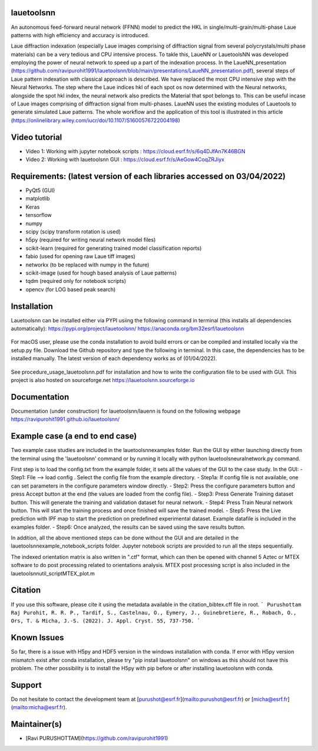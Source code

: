 .. image:: https://github.com/ravipurohit1991/lauetoolsnn/blob/main/icon.png?raw=true

.. image:: https://img.shields.io/conda/pn/bm32esrf/lauetoolsnn?color=green&label=supported%20platform
	:target: https://anaconda.org/bm32esrf/lauetoolsnn
.. image:: https://img.shields.io/github/v/tag/ravipurohit1991/lauetoolsnn?color=blue&label=Github%20tag
	:target: https://github.com/ravipurohit1991/lauetoolsnn/
.. image:: https://github.com/ravipurohit1991/lauetoolsnn/actions/workflows/pages/pages-build-deployment/badge.svg
	:target: https://github.com/ravipurohit1991/lauetoolsnn/actions/workflows/pages/pages-build-deployment

.. image:: https://github.com/ravipurohit1991/lauetoolsnn/actions/workflows/python-package.yml/badge.svg
	:target: https://github.com/ravipurohit1991/lauetoolsnn/actions/workflows/python-package.yml
.. image:: https://github.com/ravipurohit1991/lauetoolsnn/actions/workflows/publish_PYPI.yml/badge.svg
	:target: https://github.com/ravipurohit1991/lauetoolsnn/actions/workflows/publish_PYPI.yml
.. image:: https://img.shields.io/pypi/v/lauetoolsnn
	:target: https://pypi.python.org/pypi/lauetoolsnn/
.. image:: https://img.shields.io/pypi/pyversions/lauetoolsnn.svg
	:target: https://pypi.python.org/pypi/lauetoolsnn/

.. image:: https://github.com/ravipurohit1991/lauetoolsnn/actions/workflows/publish_conda.yml/badge.svg
	:target: https://github.com/ravipurohit1991/lauetoolsnn/actions/workflows/publish_conda.yml
.. image:: https://anaconda.org/bm32esrf/lauetoolsnn/badges/license.svg
	:target: https://anaconda.org/bm32esrf/lauetoolsnn
.. image:: https://img.shields.io/conda/v/bm32esrf/lauetoolsnn?style=flat-square
	:target: https://conda.anaconda.org/bm32esrf/lauetoolsnn
.. image:: https://anaconda.org/bm32esrf/lauetoolsnn/badges/installer/conda.svg
	:target: https://conda.anaconda.org/bm32esrf/lauetoolsnn

.. image:: https://img.shields.io/badge/contributions-welcome-brightgreen.svg?style=flat
	:target: https://github.com/ravipurohit1991/lauetoolsnn/issues
.. image:: https://hits.dwyl.com/ravipurohit1991/lauetoolsnn.svg?style=flat-square&show=unique
	:target: http://hits.dwyl.com/ravipurohit1991/lauetoolsnn
.. image:: https://mybinder.org/badge_logo.svg
	:target: https://mybinder.org/v2/gh/ravipurohit1991/lauetoolsnn/main


===================================================================================================
lauetoolsnn
===================================================================================================
An autonomous feed-forward neural network (FFNN) model to predict the HKL in single/multi-grain/multi-phase Laue patterns with high efficiency and accuracy is introduced. 

Laue diffraction indexation (especially Laue images comprising of diffraction signal from several polycrystals/multi phase materials) can be a very tedious and CPU intensive process. To takle this, LaueNN or LauetoolsNN was developed employing the power of neural network to speed up a part of the indexation process. In the LaueNN_presentation (https://github.com/ravipurohit1991/lauetoolsnn/blob/main/presentations/LaueNN_presentation.pdf), several steps of Laue pattern indexation with classical approach is described. We have replaced the most CPU intensive step with the Neural Networks. The step where the Laue indices hkl of each spot os now determined with the Neural networks, alongside the spot hkl index, the neural network also predicts the Material that spot belongs to. This can be useful incase of Laue images comprising of diffraction signal from multi-phases. 
LaueNN uses the existing modules of Lauetools to generate simulated Laue patterns. The whole workflow and the application of this tool is illustrated in this article (https://onlinelibrary.wiley.com/iucr/doi/10.1107/S1600576722004198)

===================================================================================================
Video tutorial
===================================================================================================
- Video 1: Working with jupyter notebook scripts : https://cloud.esrf.fr/s/6q4DJfAn7K46BGN
- Video 2: Working with lauetoolsnn GUI : https://cloud.esrf.fr/s/AeGow4CoqZRJiyx

===================================================================================================
Requirements: (latest version of each libraries accessed on 03/04/2022) 
=================================================================================================== 
- PyQt5 (GUI)
- matplotlib
- Keras
- tensorflow 
- numpy 
- scipy (scipy transform rotation is used)
- h5py (required for writing neural network model files)
- scikit-learn (required for generating trained model classification reports)
- fabio (used for opening raw Laue tiff images)
- networkx (to be replaced with numpy in the future)
- scikit-image (used for hough based analysis of Laue patterns)
- tqdm (required only for notebook scripts)
- opencv (for LOG based peak search)

===================================================================================================
Installation
===================================================================================================
Lauetoolsnn can be installed either via PYPI usiing the following command in terminal (this installs all dependencies automatically): 
https://pypi.org/project/lauetoolsnn/
https://anaconda.org/bm32esrf/lauetoolsnn

   .. code:: python
		pip install lauetoolsnn
				
		conda install -c bm32esrf lauetoolsnn -c conda-forge

For macOS user, please use the conda installation to avoid build errors or can be compiled and installed locally via the setup.py file. Download the Github repository and type the following in terminal. In this case, the dependencies has to be installed manually. The latest version of each dependency works as of (01/04/2022).

	.. code:: python
		python setup.py install

See procedure_usage_lauetoolsnn.pdf for installation and how to write the configuration file to be used with GUI.
This project is also hosted on sourceforge.net https://lauetoolsnn.sourceforge.io

===================================================================================================
Documentation
===================================================================================================
Documentation (under construction) for lauetoolsnn/lauenn is found on the following webpage
https://ravipurohit1991.github.io/lauetoolsnn/

===================================================================================================
Example case (a end to end case)
===================================================================================================
Two example case studies are included in the lauetoolsnn\examples folder.
Run the GUI by either launching directly from the terminal using the 'lauetoolsnn' command or by running it locally with python lauetoolsneuralnetwork.py command.

First step is to load the config.txt from the example folder, it sets all the values of the GUI to the case study.
In the GUI: 
- Step1: File --> load config . Select the config file from the example directory. 
- Step1a: If config file is not available, one can set parameters in the configure parameters window directly.
- Step2: Press the configure parameters button and press Accept button at the end (the values are loaded from the config file).
- Step3: Press Generate Training dataset button. This will generate the training and validation dataset for neural network.
- Step4: Press Train Neural network button. This will start the training process and once finished will save the trained model.
- Step5: Press the Live prediction with IPF map to start the prediction on predefined experimental dataset. Example datafile is included in the examples folder.
- Step6: Once analyzed, the results can be saved using the save results button.

In addition, all the above mentioned steps can be done without the GUI and are detailed in the lauetoolsnn\example_notebook_scripts folder.
Jupyter notebook scripts are provided to run all the steps sequentially.

The indexed orientation matrix is also written in ".ctf" format, which can then be opened with channel 5 Aztec or MTEX software to do post processing related to orientations analysis. MTEX post processing script is also included in the lauetoolsnn\util_script\MTEX_plot.m

===================================================================================================
Citation
===================================================================================================
If you use this software, please cite it using the metadata available in the citation_bibtex.cff file in root.
```
Purushottam Raj Purohit, R. R. P., Tardif, S., Castelnau, O., Eymery, J., Guinebretiere, R., Robach, O., Ors, T. & Micha, J.-S. (2022). J. Appl. Cryst. 55, 737-750.
```

===================================================================================================
Known Issues
===================================================================================================
So far, there is a issue with H5py and HDF5 version in the windows installation with conda. If error with H5py version mismatch exist after conda installation, please try "pip install lauetoolsnn" on windows as this should not have this problem. The other possibility is to install the H5py with pip before or after installing lauetoolsnn with conda.

===================================================================================================
Support
===================================================================================================
Do not hesitate to contact the development team at [purushot@esrf.fr](mailto:purushot@esrf.fr) or [micha@esrf.fr](mailto:micha@esrf.fr).

===================================================================================================
Maintainer(s)
===================================================================================================
* [Ravi PURUSHOTTAM](https://github.com/ravipurohit1991)


